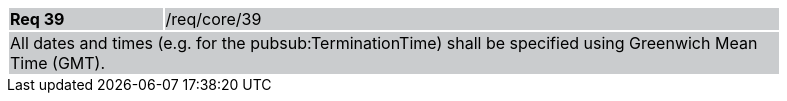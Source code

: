 [width="90%",cols="20%,80%"]
|===
|*Req 39* {set:cellbgcolor:#CACCCE}|/req/core/39
2+|All dates and times (e.g. for the pubsub:TerminationTime) shall be specified using Greenwich Mean Time (GMT).
|===
